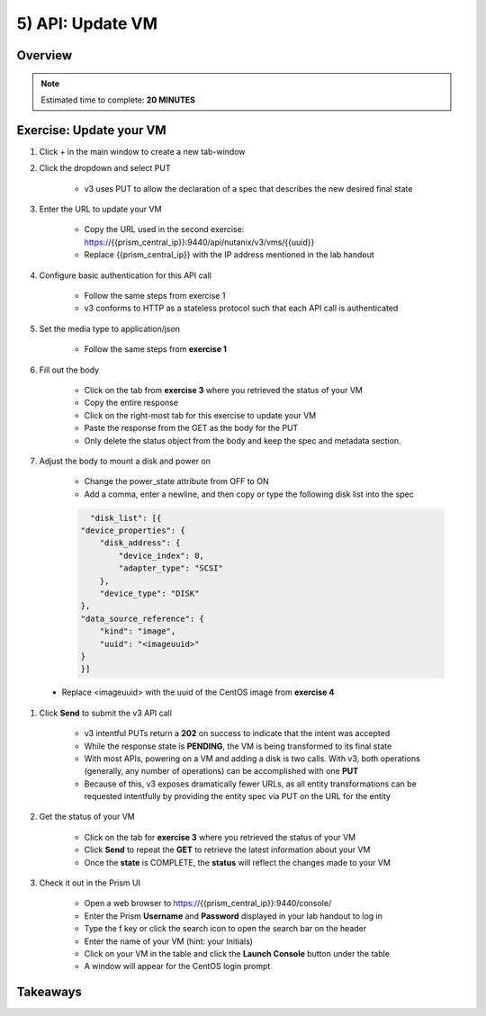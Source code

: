 .. _api_update_vm:

----------------------
5) API: Update VM
----------------------

Overview
++++++++

.. note::

  Estimated time to complete: **20 MINUTES**



Exercise: Update your VM
++++++++++++++++++++

#. Click + in the main window to create a new tab-window

#. Click the dropdown and select PUT

    - v3 uses PUT to allow the declaration of a spec that describes the new desired final state

#. Enter the URL to update your VM

    - Copy the URL used in the second exercise: https://{{prism_central_ip}}:9440/api/nutanix/v3/vms/{{uuid}}
    - Replace {{prism_central_ip}} with the IP address mentioned in the lab handout

    .. figure:: images/updatevm.png

#. Configure basic authentication for this API call

    - Follow the same steps from exercise 1
    - v3 conforms to HTTP as a stateless protocol such that each API call is authenticated

#. Set the media type to application/json

    - Follow the same steps from **exercise 1**

#. Fill out the body

    - Click on the tab from **exercise 3** where you retrieved the status of your VM
    - Copy the entire response
    - Click on the right-most tab for this exercise to update your VM
    - Paste the response from the GET as the body for the PUT
    - Only delete the status object from the body and keep the spec and metadata section.

    .. figure:: images/deletestatus.png

#. Adjust the body to mount a disk and power on

    - Change the power_state attribute from OFF to ON
    - Add a comma, enter a newline, and then copy or type the following disk list into the spec

    .. code-block:: bash

        "disk_list": [{
      "device_properties": {
          "disk_address": {
              "device_index": 0,
              "adapter_type": "SCSI"
          },
          "device_type": "DISK"
      },
      "data_source_reference": {
          "kind": "image",
          "uuid": "<imageuuid>"
      }
      }]



 - Replace <imageuuid> with the uuid of the CentOS image from **exercise 4**

    .. figure:: images/uuidupdateimage.png

#. Click **Send** to submit the v3 API call

    - v3 intentful PUTs return a **202** on success to indicate that the intent was accepted
    - While the response state is **PENDING**, the VM is being transformed to its final state
    - With most APIs, powering on a VM and adding a disk is two calls. With v3, both operations (generally, any number of operations) can be accomplished with one **PUT**
    - Because of this, v3 exposes dramatically fewer URLs, as all entity transformations can be requested intentfully by providing the entity spec via PUT on the URL for the entity

#. Get the status of your VM

    - Click on the tab for **exercise 3** where you retrieved the status of your VM
    - Click **Send** to repeat the **GET** to retrieve the latest information about your VM
    - Once the **state** is COMPLETE, the **status** will reflect the changes made to your VM

#. Check it out in the Prism UI

    - Open a web browser to https://{{prism_central_ip}}:9440/console/
    - Enter the Prism **Username** and **Password** displayed in your lab handout to log in
    - Type the f key or click the search icon to open the search bar on the header
    - Enter the name of your VM (hint: your Initials)
    - Click on your VM in the table and click the **Launch Console** button under the table
    - A window will appear for the CentOS login prompt


Takeaways
+++++++++
